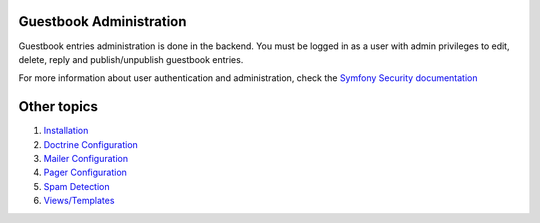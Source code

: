 Guestbook Administration
========================

Guestbook entries administration is done in the backend.
You must be logged in as a user with admin privileges to
edit, delete, reply and publish/unpublish guestbook entries.

For more information about user authentication and administration,
check the `Symfony Security documentation`_

.. _`Symfony Security documentation`: http://symfony.com/doc/current/book/security.html


Other topics
============

#. `Installation`_

#. `Doctrine Configuration`_

#. `Mailer Configuration`_

#. `Pager Configuration`_

#. `Spam Detection`_

#. `Views/Templates`_

.. _Installation: Resources/doc/index.rst
.. _Doctrine Configuration: Resources/doc/doctrine.rst
.. _Mailer Configuration: Resources/doc/mailer.rst
.. _Pager Configuration: Resources/doc/pager.rst
.. _`Spam Detection`: Resources/doc/spam_detection.rst
.. _`Views/Templates`: Resources/doc/views.rst
.. _`Default Configuration`: Resources/doc/default_configuration.rst
